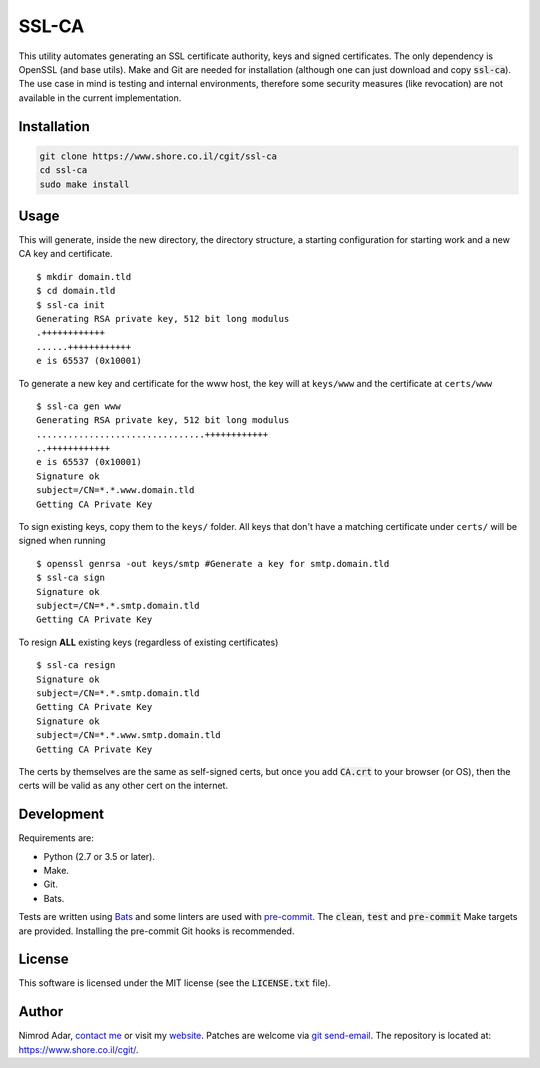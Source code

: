 SSL-CA
######

.. image:: https://travis-ci.org/adarnimrod/ssl-ca.svg?branch=master
    :target: https://travis-ci.org/adarnimrod/ssl-ca

This utility automates generating an SSL certificate authority, keys and
signed certificates. The only dependency is OpenSSL (and base utils). Make 
and Git are needed for installation (although one can just download and copy
:code:`ssl-ca`). The use case in mind is testing and internal environments,
therefore some security measures (like revocation) are not available in the
current implementation.

Installation
------------
.. code:: shell

    git clone https://www.shore.co.il/cgit/ssl-ca
    cd ssl-ca
    sudo make install

Usage
-----

This will generate, inside the new directory, the directory structure, a starting
configuration for starting work and a new CA key and certificate. ::

    $ mkdir domain.tld
    $ cd domain.tld
    $ ssl-ca init
    Generating RSA private key, 512 bit long modulus
    .++++++++++++
    ......++++++++++++
    e is 65537 (0x10001)

To generate a new key and certificate for the www host, the key will at
``keys/www`` and the certificate at ``certs/www`` ::

    $ ssl-ca gen www
    Generating RSA private key, 512 bit long modulus
    ................................++++++++++++
    ..++++++++++++
    e is 65537 (0x10001)
    Signature ok
    subject=/CN=*.*.www.domain.tld
    Getting CA Private Key

To sign existing keys, copy them to the ``keys/`` folder. All keys that don't
have a matching certificate under ``certs/`` will be signed when running ::

    $ openssl genrsa -out keys/smtp #Generate a key for smtp.domain.tld
    $ ssl-ca sign
    Signature ok
    subject=/CN=*.*.smtp.domain.tld
    Getting CA Private Key

To resign **ALL** existing keys (regardless of existing certificates) ::

    $ ssl-ca resign
    Signature ok
    subject=/CN=*.*.smtp.domain.tld
    Getting CA Private Key
    Signature ok
    subject=/CN=*.*.www.smtp.domain.tld
    Getting CA Private Key


The certs by themselves are the same as self-signed certs, but once you add
:code:`CA.crt` to your browser (or OS), then the certs will be valid as any
other cert on the internet.

Development
-----------

Requirements are:

- Python (2.7 or 3.5 or later).
- Make.
- Git.
- Bats.

Tests are written using `Bats <https://github.com/sstephenson/bats>`_ and some
linters are used with `pre-commit <http://pre-commit.com/>`_. The :code:`clean`,
:code:`test` and :code:`pre-commit` Make targets are provided. Installing the
pre-commit Git hooks is recommended.

License
-------

This software is licensed under the MIT license (see the :code:`LICENSE.txt`
file).

Author
------

Nimrod Adar, `contact me <nimrod@shore.co.il>`_ or visit my `website
<https://www.shore.co.il/>`_. Patches are welcome via `git send-email
<http://git-scm.com/book/en/v2/Git-Commands-Email>`_. The repository is located
at: https://www.shore.co.il/cgit/.
